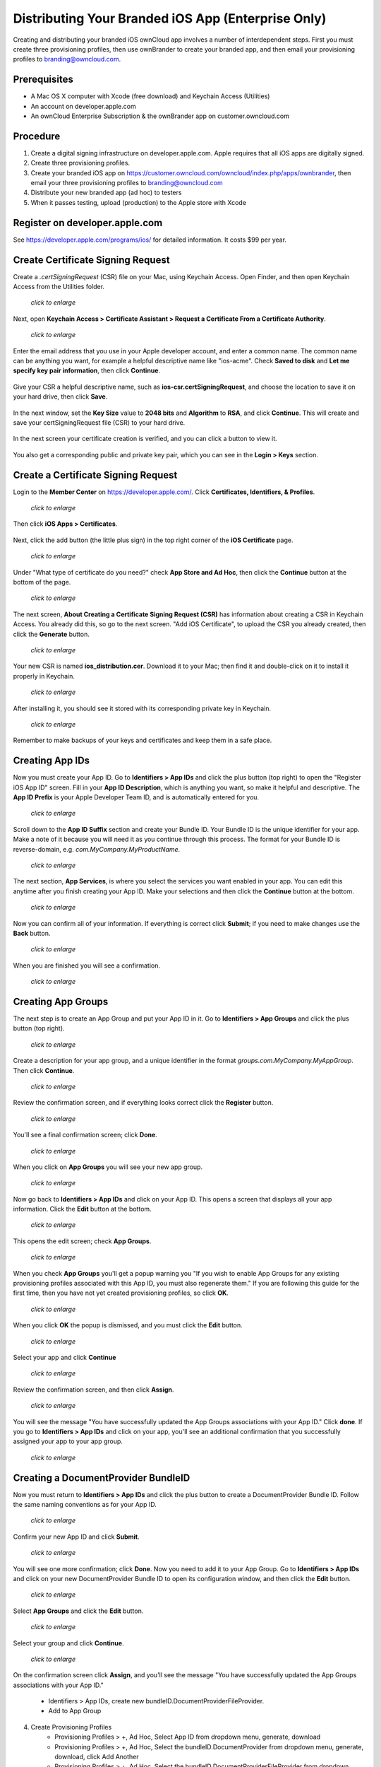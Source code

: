 ===================================================
Distributing Your Branded iOS App (Enterprise Only)
===================================================

Creating and distributing your branded iOS ownCloud app involves a number of 
interdependent steps. First you must create three provisioning profiles, then 
use ownBrander to create your branded app, and then email your provisioning 
profiles to branding@owncloud.com. 

Prerequisites
-------------

* A Mac OS X computer with Xcode (free download) and Keychain Access (Utilities)
* An account on developer.apple.com
* An ownCloud Enterprise Subscription & the ownBrander app on 
  customer.owncloud.com
  
Procedure
---------

1. Create a digital signing infrastructure on developer.apple.com. Apple 
   requires that all iOS apps are digitally signed.

2. Create three provisioning profiles.

3. Create your branded iOS app on
   https://customer.owncloud.com/owncloud/index.php/apps/ownbrander, then email 
   your three provisioning profiles to branding@owncloud.com
   
4. Distribute your new branded app (ad hoc) to testers

5. When it passes testing, upload (production) to the Apple store with Xcode

Register on developer.apple.com
-------------------------------

See https://developer.apple.com/programs/ios/ for detailed information. It 
costs $99 per year.

Create Certificate Signing Request
----------------------------------

Create a `.certSigningRequest` (CSR) file on your Mac, using Keychain Access. 
Open Finder, and then open Keychain Access from the Utilities folder.
    
.. figure:: ../images/mac-1.png
   :scale: 50%
   
   *click to enlarge*

Next, open **Keychain Access > Certificate Assistant > Request a Certificate 
From a Certificate Authority**.
      
.. figure:: ../images/mac-2.png
   :scale: 50%
   
   *click to enlarge*
      
Enter the email address that you use in your Apple developer account, and enter 
a common name. The common name can be anything you want, for example a helpful 
descriptive name like "ios-acme". Check **Saved to disk** and **Let me specify 
key pair information**, then click **Continue**.

.. figure:: ../images/mac-3.png      
      
Give your CSR a helpful descriptive name, such as 
**ios-csr.certSigningRequest**, and choose the location to save it on your hard 
drive, then click **Save**.

.. figure:: ../images/mac-4.png 
    
In the next window, set the **Key Size** value to **2048 bits** and 
**Algorithm** to **RSA**, and click **Continue**. This will create and save 
your certSigningRequest file (CSR) to your hard drive. 
      
.. figure:: ../images/mac-5.png

In the next screen your certificate creation is verified, and you can click a 
button to view it.  

.. figure:: ../images/mac-6.png      
    
You also get a corresponding public and private key pair, which you can see in 
the **Login > Keys** section.
      
.. figure:: ../images/mac-7.png        

Create a Certificate Signing Request
------------------------------------

Login to the **Member Center** on `<https://developer.apple.com/>`_. 
Click **Certificates, Identifiers, & Profiles**.

.. figure:: ../images/cert-1.png
   :scale: 50%
   
   *click to enlarge*
    
Then click **iOS Apps > Certificates**.

.. figure:: ../images/cert-2.png

Next, click the add button (the little plus sign) in the 
top right corner of the **iOS Certificate** page.

.. figure:: ../images/cert-3.png
   :scale: 50%
   
   *click to enlarge*

Under "What type of certificate do you need?" check **App Store and Ad Hoc**, 
then click the **Continue** button at the bottom of the page.

.. figure:: ../images/cert-4.png
   :scale: 50%
   
   *click to enlarge*

The next screen, **About Creating a Certificate Signing Request (CSR)** has 
information about creating a CSR in Keychain Access. You already did this, so 
go to the next screen. "Add iOS Certificate", to upload the CSR you already 
created, then click the **Generate** button.

.. figure:: ../images/cert-5.png
   :scale: 50%
   
   *click to enlarge*
  
Your new CSR is named **ios_distribution.cer**. Download it to your Mac; then 
find it and double-click on it to install it properly in Keychain.

.. figure:: ../images/cert-6.png
   :scale: 70%
   
   *click to enlarge*
  
After installing it, you should see it stored with its corresponding private 
key in Keychain.

.. figure:: ../images/cert-7.png
   :scale: 70%
   
   *click to enlarge*
   
Remember to make backups of your keys and certificates and keep them in a safe 
place.   

Creating App IDs
----------------
   
Now you must create your App ID. Go to **Identifiers > App IDs** and click the 
plus button (top right) to open the "Register iOS App ID" screen. Fill in your 
**App ID Description**, which is anything you want, so make it helpful and 
descriptive. The **App ID Prefix** is your Apple Developer Team ID, and is 
automatically entered for you.

.. figure:: ../images/cert-8.png
   :scale: 50%
   
   *click to enlarge*

Scroll down to the **App ID Suffix** section and create your Bundle ID. Your 
Bundle ID is the unique identifier for your app. Make a note of it because you 
will need it as you continue through this process. The format for your Bundle ID 
is reverse-domain, e.g. *com.MyCompany.MyProductName*.

.. figure:: ../images/cert-9.png
   :scale: 70%
   
   *click to enlarge*
   
The next section, **App Services**, is where you select the services you want 
enabled in your app. You can edit this anytime after you 
finish creating your App ID. Make your selections and then click the 
**Continue** button at the bottom.  

.. figure:: ../images/cert-10.png
   :scale: 70%
   
   *click to enlarge*   

Now you can confirm all of your information. If everything is correct click 
**Submit**; if you need to make changes use the **Back** button. 


.. figure:: ../images/cert-11.png
   :scale: 50%
   
   *click to enlarge*

When you are finished you will see a confirmation.

.. figure:: ../images/cert-12.png
   :scale: 70%
   
   *click to enlarge*

Creating App Groups
-------------------

The next step is to create an App Group and put your App ID in it. Go to 
**Identifiers > App Groups** and click the plus button (top right).

.. figure:: ../images/cert-13.png
   :scale: 60%
   
   *click to enlarge*
   
Create a description for your app group, and a unique identifier in the format 
*groups.com.MyCompany.MyAppGroup*. Then click **Continue**.    

.. figure:: ../images/cert-14.png
   :scale: 60%
   
   *click to enlarge*

Review the confirmation screen, and if everything looks correct click the 
**Register** button.

.. figure:: ../images/cert-15.png
   :scale: 70%
   
   *click to enlarge*

You'll see a final confirmation screen; click **Done**.

.. figure:: ../images/cert-16.png
   :scale: 70%
   
   *click to enlarge*

When you click on **App Groups** you will see your new app group.

.. figure:: ../images/cert-17.png
   :scale: 60%
   
   *click to enlarge*
   
Now go back to **Identifiers > App IDs** and click on your App ID. This opens a 
screen that displays all your app information. Click the **Edit** button at the 
bottom. 

.. figure:: ../images/cert-18.png
   :scale: 60%
   
   *click to enlarge*
   
This opens the edit screen; check **App Groups**.

.. figure:: ../images/cert-19.png
   :scale: 60%
   
   *click to enlarge*

When you check  **App Groups** you'll get a popup warning you "If you wish 
to enable App Groups for any existing provisioning profiles associated with this 
App ID, you must also regenerate them." If you are following this guide for the 
first time, then you have not yet created provisioning profiles, so click 
**OK**.

.. figure:: ../images/cert-20.png
   :scale: 60%
   
   *click to enlarge*
   
When you click **OK** the popup is dismissed, and you must click the **Edit** 
button.

.. figure:: ../images/cert-21.png
   :scale: 70%
   
   *click to enlarge*
   
Select your app and click **Continue**   
   
.. figure:: ../images/cert-22.png
   :scale: 70%
   
   *click to enlarge*   

Review the confirmation screen, and then click **Assign**.

.. figure:: ../images/cert-23.png
   :scale: 70%
   
   *click to enlarge*   

You will see the message "You have successfully updated the App Groups 
associations with your App ID." Click **done**. If you go to **Identifiers > 
App IDs** and click on your app, you'll see an additional confirmation that you 
successfully assigned your app to your app group.

.. figure:: ../images/cert-24.png
   :scale: 70%
   
   *click to enlarge*

Creating a DocumentProvider BundleID
------------------------------------

Now you must return to **Identifiers > App IDs** and click the plus button to 
create a DocumentProvider Bundle ID. Follow the same naming conventions as for 
your App ID.

.. figure:: ../images/cert-25.png
   :scale: 70%
   
   *click to enlarge*

Confirm your new App ID and click **Submit**.

.. figure:: ../images/cert-26.png
   :scale: 70%
   
   *click to enlarge*
 
You will see one more confirmation; click **Done**. Now you need to add it 
to your App Group. Go to **Identifiers > App IDs** and click on your new 
DocumentProvider Bundle ID to open its configuration window, and then click the 
**Edit** button. 

.. figure:: ../images/cert-27.png
   :scale: 70%
   
   *click to enlarge*

Select **App Groups** and click the **Edit** button.   

.. figure:: ../images/cert-27.png
   :scale: 70%
   
   *click to enlarge*
   
Select your group and click **Continue**.

.. figure:: ../images/cert-27.png
   :scale: 70%
   
   *click to enlarge*
   
On the confirmation screen click **Assign**, and you'll see the message "You 
have successfully updated the App Groups associations with your App ID."   

    * Identifiers > App IDs, create new bundleID.DocumentProviderFileProvider. 
    * Add to App Group

4. Create Provisioning Profiles
    * Provisioning Profiles > +, Ad Hoc, Select App ID from dropdown menu, 
      generate, download
    * Provisioning Profiles > +, Ad Hoc, Select the bundleID.DocumentProvider  
      from dropdown menu, generate, download, click Add Another
    * Provisioning Profiles > +, Ad Hoc, Select the  
      bundleID.DocumentProviderFileProvider from dropdown menu, generate, 
      download
    
5.  Register device UDIDs; you must register all devices that you will test 
    your ad hoc app on   
    
6.  Go to customer.owncloud.com and use the ownBrander app to create your 
    branded iOS ownCloud app. You will need the Application Name, Bundle ID, 
    and App Group from your developer.apple.com account. You will also need 
    several graphical images in specific sizes, which you can see in your 
    ownBrander wizard.
    
7.  When you have created your app, email your three provisioning profiles to 
    branding@owncloud.com. In 24-48 hours your new app will be on your files 
    page on customer.owncloud.com.

##########################
######  QUESTIONS ########
##########################

1. Can the customer test their ad hoc app on iOS simulators?
2. How do they find UDIDs?
3. How do they get to a production release?
4. How do they use Xcode to upload to the Apple Store?
5. How do they manage upgrades?

https://developer.apple.com/library/ios/documentation/IDEs/Conceptual/
AppDistributionGuide/Introduction/Introduction.html